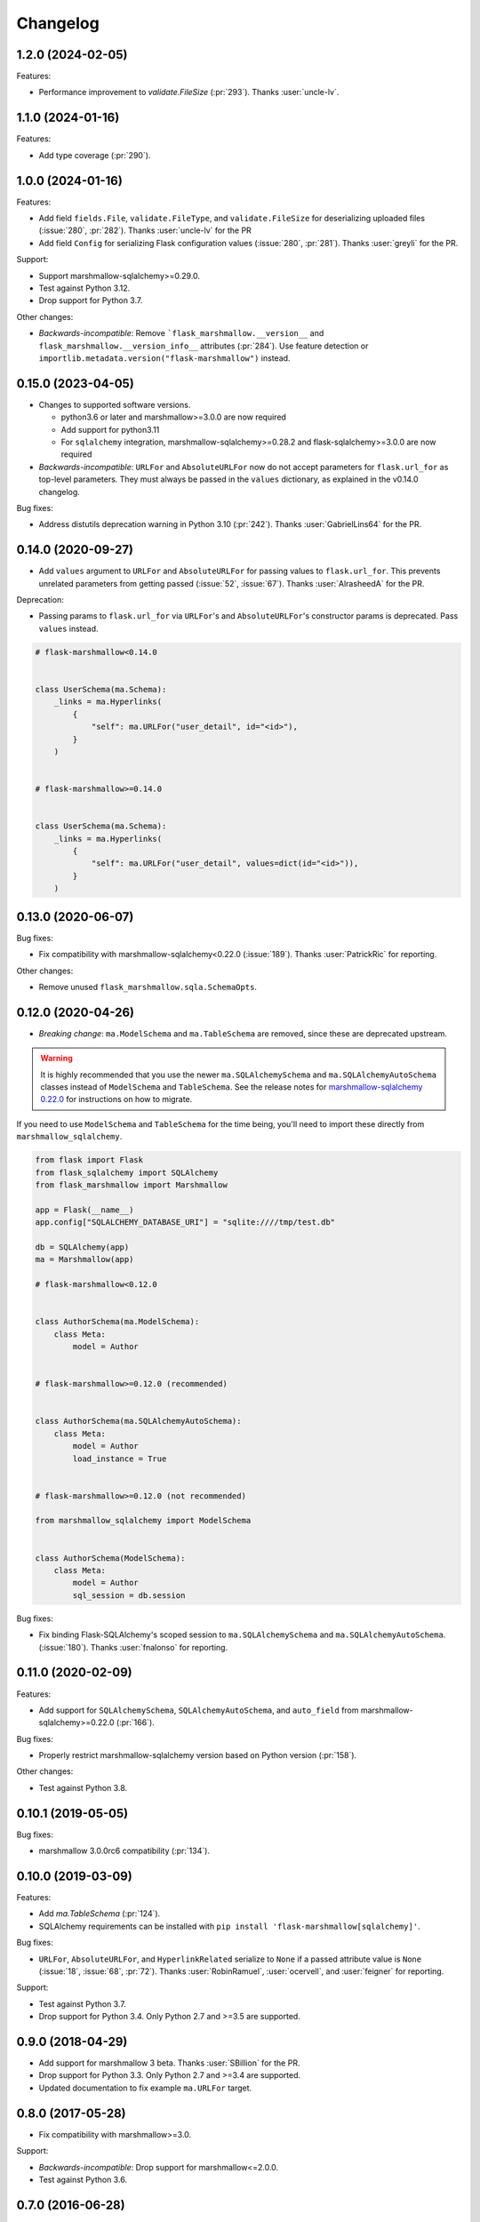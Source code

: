 Changelog
=========

1.2.0 (2024-02-05)
******************

Features:

* Performance improvement to `validate.FileSize` (:pr:`293`).
  Thanks :user:`uncle-lv`.

1.1.0 (2024-01-16)
******************

Features:

* Add type coverage (:pr:`290`).

1.0.0 (2024-01-16)
******************

Features:

* Add field ``fields.File``, ``validate.FileType``, and ``validate.FileSize`` 
  for deserializing uploaded files (:issue:`280`, :pr:`282`).
  Thanks :user:`uncle-lv` for the PR
* Add field ``Config`` for serializing Flask configuration values (:issue:`280`, :pr:`281`).
  Thanks :user:`greyli` for the PR.

Support:

* Support marshmallow-sqlalchemy>=0.29.0.
* Test against Python 3.12.
* Drop support for Python 3.7.

Other changes:

* *Backwards-incompatible*: Remove ```flask_marshmallow.__version__`` 
  and ``flask_marshmallow.__version_info__`` attributes (:pr:`284`). 
  Use feature detection or ``importlib.metadata.version("flask-marshmallow")`` instead.

0.15.0 (2023-04-05)
*******************

* Changes to supported software versions.

  * python3.6 or later and marshmallow>=3.0.0 are now required
  * Add support for python3.11
  * For ``sqlalchemy`` integration, marshmallow-sqlalchemy>=0.28.2 and
    flask-sqlalchemy>=3.0.0 are now required

* *Backwards-incompatible*: ``URLFor`` and ``AbsoluteURLFor`` now do not accept
  parameters for ``flask.url_for`` as top-level parameters. They must always be
  passed in the ``values`` dictionary, as explained in the v0.14.0 changelog.

Bug fixes:

* Address distutils deprecation warning in Python 3.10 (:pr:`242`).
  Thanks :user:`GabrielLins64` for the PR.

0.14.0 (2020-09-27)
*******************

* Add ``values`` argument to ``URLFor`` and ``AbsoluteURLFor`` for passing values to ``flask.url_for``.
  This prevents unrelated parameters from getting passed (:issue:`52`, :issue:`67`).
  Thanks :user:`AlrasheedA` for the PR.

Deprecation:

* Passing params to ``flask.url_for`` via ``URLFor``'s and ``AbsoluteURLFor``'s constructor
  params is deprecated. Pass ``values`` instead.

.. code-block:: python

    # flask-marshmallow<0.14.0


    class UserSchema(ma.Schema):
        _links = ma.Hyperlinks(
            {
                "self": ma.URLFor("user_detail", id="<id>"),
            }
        )


    # flask-marshmallow>=0.14.0


    class UserSchema(ma.Schema):
        _links = ma.Hyperlinks(
            {
                "self": ma.URLFor("user_detail", values=dict(id="<id>")),
            }
        )

0.13.0 (2020-06-07)
*******************

Bug fixes:

* Fix compatibility with marshmallow-sqlalchemy<0.22.0 (:issue:`189`).
  Thanks :user:`PatrickRic` for reporting.

Other changes:

* Remove unused ``flask_marshmallow.sqla.SchemaOpts``.

0.12.0 (2020-04-26)
*******************

* *Breaking change*: ``ma.ModelSchema`` and ``ma.TableSchema`` are removed, since these are deprecated upstream.

.. warning::
  It is highly recommended that you use the newer ``ma.SQLAlchemySchema`` and ``ma.SQLAlchemyAutoSchema``  classes
  instead of ``ModelSchema`` and ``TableSchema``. See the release notes for `marshmallow-sqlalchemy 0.22.0 <https://marshmallow-sqlalchemy.readthedocs.io/en/latest/changelog.html>`_
  for instructions on how to migrate.

If you need to use ``ModelSchema`` and ``TableSchema`` for the time being, you'll need to import these directly from ``marshmallow_sqlalchemy``.

.. code-block:: python

    from flask import Flask
    from flask_sqlalchemy import SQLAlchemy
    from flask_marshmallow import Marshmallow

    app = Flask(__name__)
    app.config["SQLALCHEMY_DATABASE_URI"] = "sqlite:////tmp/test.db"

    db = SQLAlchemy(app)
    ma = Marshmallow(app)

    # flask-marshmallow<0.12.0


    class AuthorSchema(ma.ModelSchema):
        class Meta:
            model = Author


    # flask-marshmallow>=0.12.0 (recommended)


    class AuthorSchema(ma.SQLAlchemyAutoSchema):
        class Meta:
            model = Author
            load_instance = True


    # flask-marshmallow>=0.12.0 (not recommended)

    from marshmallow_sqlalchemy import ModelSchema


    class AuthorSchema(ModelSchema):
        class Meta:
            model = Author
            sql_session = db.session

Bug fixes:

* Fix binding Flask-SQLAlchemy's scoped session to ``ma.SQLAlchemySchema`` and ``ma.SQLAlchemyAutoSchema``.
  (:issue:`180`). Thanks :user:`fnalonso` for reporting.

0.11.0 (2020-02-09)
*******************

Features:

* Add support for ``SQLAlchemySchema``, ``SQLAlchemyAutoSchema``, and ``auto_field``
  from marshmallow-sqlalchemy>=0.22.0 (:pr:`166`).

Bug fixes:

* Properly restrict marshmallow-sqlalchemy version based on Python version (:pr:`158`).

Other changes:

* Test against Python 3.8.

0.10.1 (2019-05-05)
*******************

Bug fixes:

* marshmallow 3.0.0rc6 compatibility (:pr:`134`).

0.10.0 (2019-03-09)
*******************

Features:

* Add `ma.TableSchema` (:pr:`124`).
* SQLAlchemy requirements can be installed with ``pip install
  'flask-marshmallow[sqlalchemy]'``.


Bug fixes:

* ``URLFor``, ``AbsoluteURLFor``, and ``HyperlinkRelated`` serialize to ``None`` if a passed attribute value is ``None`` (:issue:`18`, :issue:`68`, :pr:`72`).
  Thanks :user:`RobinRamuel`, :user:`ocervell`, and :user:`feigner` for reporting.

Support:

* Test against Python 3.7.
* Drop support for Python 3.4. Only Python 2.7 and >=3.5 are supported.

0.9.0 (2018-04-29)
******************

* Add support for marshmallow 3 beta. Thanks :user:`SBillion` for the PR.
* Drop support for Python 3.3. Only Python 2.7 and >=3.4 are supported.
* Updated documentation to fix example ``ma.URLFor`` target.

0.8.0 (2017-05-28)
******************

* Fix compatibility with marshmallow>=3.0.

Support:

* *Backwards-incompatible*: Drop support for marshmallow<=2.0.0.
* Test against Python 3.6.

0.7.0 (2016-06-28)
******************

* ``many`` argument to ``Schema.jsonify`` defaults to value of the ``Schema`` instance's ``many`` attribute (:issue:`42`). Thanks :user:`singingwolfboy`.
* Attach `HyperlinkRelated` to `Marshmallow` instances. Thanks :user:`singingwolfboy` for reporting.

Support:

* Upgrade to invoke>=0.13.0.
* Updated documentation to reference `HyperlinkRelated` instead of `HyperlinkModelSchema`. Thanks :user:`singingwolfboy`.
* Updated documentation links to readthedocs.io subdomain. Thanks :user:`adamchainz`.

0.6.2 (2015-09-16)
******************

* Fix compatibility with marshmallow>=2.0.0rc2.

Support:

* Tested against Python 3.5.

0.6.1 (2015-09-06)
******************

* Fix compatibility with marshmallow-sqlalchemy>=0.4.0 (:issue:`25`). Thanks :user:`svenstaro` for reporting.

Support:

* Include docs in release tarballs.

0.6.0 (2015-05-02)
******************

Features:

- Add Flask-SQLAlchemy/marshmallow-sqlalchemy support via the ``ModelSchema`` and ``HyperlinkModelSchema`` classes.
- ``Schema.jsonify`` now takes the same arguments as ``marshmallow.Schema.dump``. Additional keyword arguments are passed to ``flask.jsonify``.
- ``Hyperlinks`` field supports serializing a list of hyperlinks (:issue:`11`). Thanks :user:`royrusso` for the suggestion.


Deprecation/Removal:

- Remove support for ``MARSHMALLOW_DATEFORMAT`` and ``MARSHMALLOW_STRICT`` config options.

Other changes:

- Drop support for marshmallow<1.2.0.

0.5.1 (2015-04-27)
******************

* Fix compatibility with marshmallow>=2.0.0.

0.5.0 (2015-03-29)
******************

* *Backwards-incompatible*: Remove ``flask_marshmallow.SchemaOpts`` class and remove support for ``MARSHMALLOW_DATEFORMAT`` and ``MARSHMALLOW_STRICT`` (:issue:`8`). Prevents a ``RuntimeError`` when instantiating a ``Schema`` outside of a request context.

0.4.0 (2014-12-22)
******************

* *Backwards-incompatible*: Rename ``URL`` and ``AbsoluteURL`` to ``URLFor`` and ``AbsoluteURLFor``, respectively, to prevent overriding marshmallow's ``URL`` field (:issue:`6`). Thanks :user:`svenstaro` for the suggestion.
* Fix bug that raised an error when deserializing ``Hyperlinks`` and ``URL`` fields (:issue:`9`). Thanks :user:`raj-kesavan` for reporting.

Deprecation:

* ``Schema.jsonify`` is deprecated. Use ``flask.jsonify`` on the result of ``Schema.dump`` instead.
* The ``MARSHMALLOW_DATEFORMAT`` and ``MARSHMALLOW_STRICT`` config values are deprecated. Use a base ``Schema`` class instead (:issue:`8`).

0.3.0 (2014-10-19)
******************

* Supports marshmallow >= 1.0.0-a.

0.2.0 (2014-05-12)
******************

* Implementation as a proper class-based Flask extension.
* Serializer and fields classes are available from the ``Marshmallow`` object.

0.1.0 (2014-04-25)
******************

* First release.
* ``Hyperlinks``, ``URL``, and ``AbsoluteURL`` fields implemented.
* ``Serializer#jsonify`` implemented.
